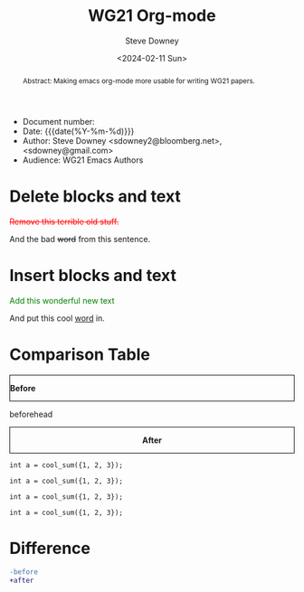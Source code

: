 #+options: ':nil *:t -:t ::t <:t H:3 \n:nil ^:t arch:headline author:t
#+options: broken-links:nil c:nil creator:nil d:(not "LOGBOOK") date:t e:t
#+options: email:nil f:t inline:t num:t p:nil pri:nil prop:nil stat:t tags:t
#+options: tasks:t tex:t timestamp:t title:t toc:t todo:t |:t
#+options: html5-fancy:t
#+title: WG21 Org-mode
#+date: <2024-02-11 Sun>
#+author: Steve Downey
#+email: sdowney@sdowney.org
#+select_tags: export
#+language: en
#+exclude_tags: noexport
#+creator: Emacs 28.0.60 (Org mode 9.4.6)
#+HTML_DOCTYPE: html5
#+OPTIONS: html-link-use-abs-url:nil html-postamble:nil html-preamble:t
#+OPTIONS: html-scripts:t html-style:t html5-fancy:t tex:t

#+HTML_HEAD: <link rel="stylesheet" type="text/css" href="http://sdowney.org/css/modus-operandi-tinted.css"/>
#+HTML_HEAD_EXTRA: <style>.cmptbl {display: grid; grid-template-columns: 1fr 1fr;  border: 1px solid black;justify-content: center;grid-row-gap: 12px;}</style>
#+HTML_HEAD_EXTRA: <style>.cmptblbeforehead {border: 1px solid black;grid-gap: 20px;text-align:center}</style>
#+HTML_HEAD_EXTRA: <style>.cmptblafterhead {border: 1px solid black;grid-gap: 20px;text-align:center}</style>
#+HTML_HEAD_EXTRA: <style>.cmptblcell {}</style>
#+HTML_HEAD_EXTRA: <style>.cmptblbefore {}</style>
#+HTML_HEAD_EXTRA: <style>.cmptblafter {}</style>
#+HTML_HEAD_EXTRA: <style>.addedblock {color: green;}</style>
#+HTML_HEAD_EXTRA: <style>.removedblock {color: red; text-decoration-line: line-through;}</style>

#+LATEX_COMPILER: lualatex
#+LATEX_CLASS: memoir
#+LATEX_CLASS_OPTIONS: [a4paper,10pt,oneside,openany,final,article]
#+LATEX_HEADER: \include{common.tex}
#+LATEX_HEADER: \settocdepth{chapter}
#+LATEX_HEADER: \usepackage{fontspec}
#+LATEX_HEADER: \setromanfont{Source Serif Pro}
#+LATEX_HEADER: \setsansfont{Source Sans Pro}
#+LATEX_HEADER: \setmonofont{Source Code Pro}
#+LATEX_HEADER:\newfontfamily\unifont[Ligatures=TeX]{DejaVu Sans Mono}
#+LATEX_HEADER: \setlength{\parindent}{0in}


- Document number:
- Date:  {{{date(%Y-%m-%d)}}}
- Author: Steve Downey <sdowney2@bloomberg.net>, <sdowney@gmail.com>
- Audience: WG21 Emacs Authors

#+begin_abstract
Abstract: Making emacs org-mode more usable for writing WG21 papers.
#+end_abstract




* Delete blocks and text
#+begin_removedblock
Remove this terrible old stuff.
#+end_removedblock
And the bad +word+ from this sentence.

* Insert blocks and text
#+begin_addedblock
Add this wonderful new text
#+end_addedblock
And put this cool _word_ in.


* Comparison Table
#+begin_cmptbl
#+begin_cmptblbeforehead
*Before*
#+end_cmptblbeforehead
#+begin_cmptblafterhead
*After*
#+end_cmptblafterhead
#+BEGIN_EXPORT latex
  \\
#+END_EXPORT
#+begin_cmptblbefore
#+begin_src C++
int a = cool_sum({1, 2, 3});
#+end_src
#+end_cmptblbefore
#+begin_cmptblafter
#+begin_src C++
int a = cool_sum({1, 2, 3});
#+end_src
#+end_cmptblafter
#+BEGIN_EXPORT latex
  \\
#+END_EXPORT

#+begin_cmptblbefore
#+begin_src C++
int a = cool_sum({1, 2, 3});
#+end_src
#+end_cmptblbefore
#+begin_cmptblafter
#+begin_src C++
int a = cool_sum({1, 2, 3});
#+end_src
#+end_cmptblafter
#+BEGIN_EXPORT latex
  \\
#+END_EXPORT
#+end_cmptbl


# \begin{cmptbl}
#   \begin{cmptblbefore}
# int a = cool\_sum(\{1, 2, 3\});
#   \end{cmptblbefore}
# &
#     \begin{cmptblafter}
# int a = 1 + 2 + 3;
#     \end{cmptblafter}
# \end{cmptbl}


# #+begin_cmptbl
# #+begin_cmptblbeforehead
# *Before*
# #+end_cmptblbeforehead
# #+BEGIN_EXPORT latex
#   &
# #+END_EXPORT
# #+begin_cmptblafterhead
# *After*
# #+end_cmptblafterhead

# #+begin_cmptblbefore
# #+begin_src C++
# int a = 1 + 2 + 3;
# #+end_src
# #+end_cmptblbefore
# #+BEGIN_EXPORT latex
#   &
# #+END_EXPORT

# #+begin_cmptblafter
# #+begin_src C++
# int a = cool_sum({1, 2, 3});
# #+end_src
# #+end_cmptblafter

# #+begin_cmptblbefore
# #+begin_src C++
# int a = 1 + 2 + 3 + 4 + 5 + 6;
# #+end_src
# #+end_cmptblbefore
# #+BEGIN_EXPORT latex
#   &
# #+END_EXPORT

# #+begin_cmptblafter
# #+begin_src C++
# int a = cool_sum({1, 2, 3, 4, 5, 6});
# #+end_src
# #+end_cmptblafter
# #+end_cmptbl


* Difference
#+begin_SRC diff
-before
+after
#+end_SRC
